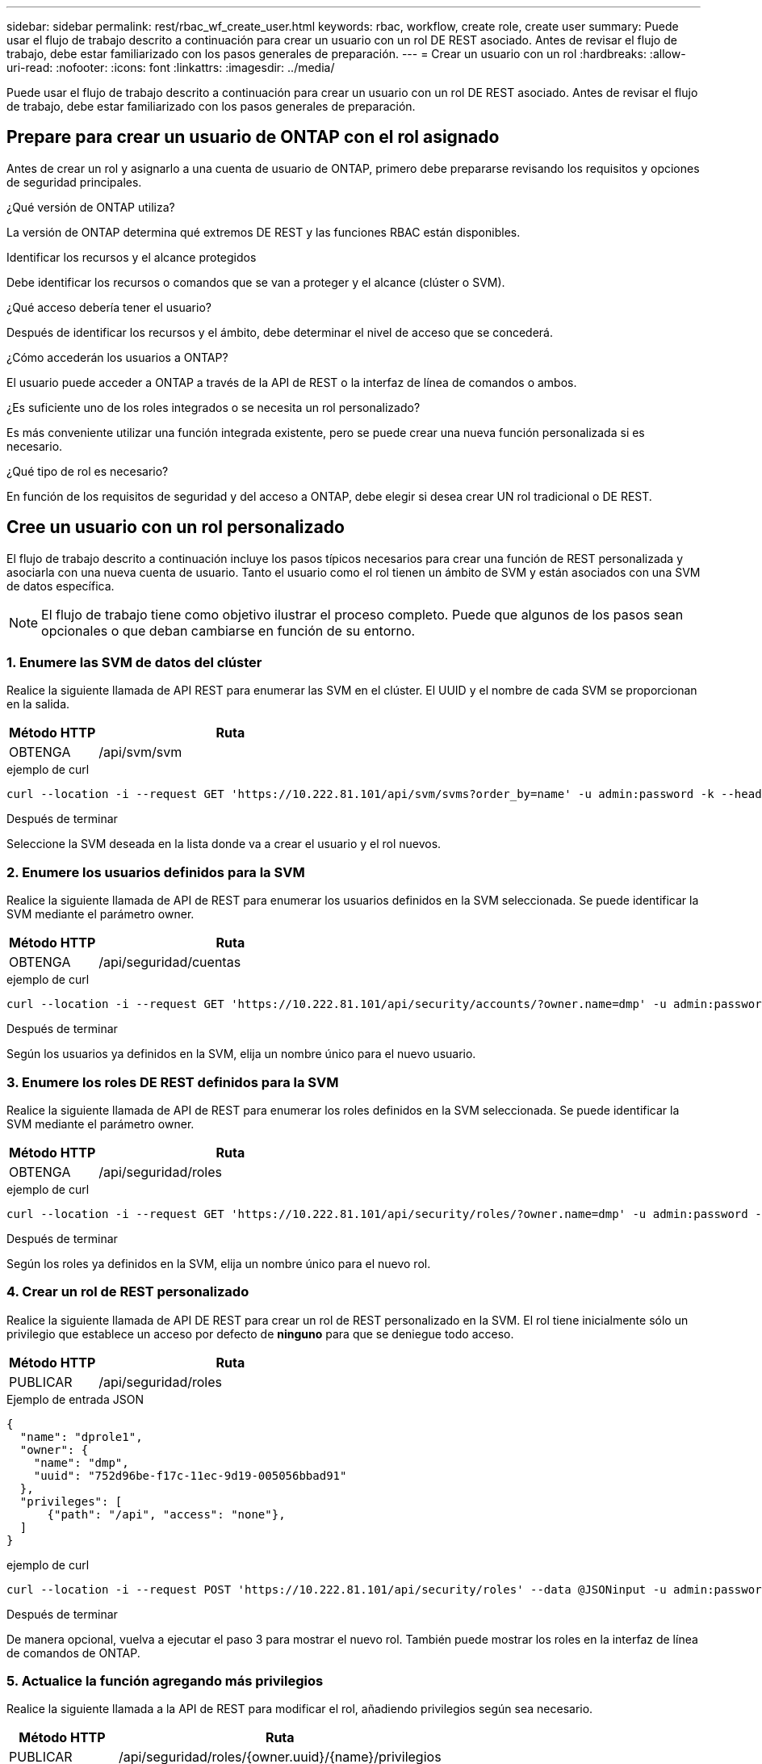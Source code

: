 ---
sidebar: sidebar 
permalink: rest/rbac_wf_create_user.html 
keywords: rbac, workflow, create role, create user 
summary: Puede usar el flujo de trabajo descrito a continuación para crear un usuario con un rol DE REST asociado. Antes de revisar el flujo de trabajo, debe estar familiarizado con los pasos generales de preparación. 
---
= Crear un usuario con un rol
:hardbreaks:
:allow-uri-read: 
:nofooter: 
:icons: font
:linkattrs: 
:imagesdir: ../media/


[role="lead"]
Puede usar el flujo de trabajo descrito a continuación para crear un usuario con un rol DE REST asociado. Antes de revisar el flujo de trabajo, debe estar familiarizado con los pasos generales de preparación.



== Prepare para crear un usuario de ONTAP con el rol asignado

Antes de crear un rol y asignarlo a una cuenta de usuario de ONTAP, primero debe prepararse revisando los requisitos y opciones de seguridad principales.

.¿Qué versión de ONTAP utiliza?
La versión de ONTAP determina qué extremos DE REST y las funciones RBAC están disponibles.

.Identificar los recursos y el alcance protegidos
Debe identificar los recursos o comandos que se van a proteger y el alcance (clúster o SVM).

.¿Qué acceso debería tener el usuario?
Después de identificar los recursos y el ámbito, debe determinar el nivel de acceso que se concederá.

.¿Cómo accederán los usuarios a ONTAP?
El usuario puede acceder a ONTAP a través de la API de REST o la interfaz de línea de comandos o ambos.

.¿Es suficiente uno de los roles integrados o se necesita un rol personalizado?
Es más conveniente utilizar una función integrada existente, pero se puede crear una nueva función personalizada si es necesario.

.¿Qué tipo de rol es necesario?
En función de los requisitos de seguridad y del acceso a ONTAP, debe elegir si desea crear UN rol tradicional o DE REST.



== Cree un usuario con un rol personalizado

El flujo de trabajo descrito a continuación incluye los pasos típicos necesarios para crear una función de REST personalizada y asociarla con una nueva cuenta de usuario. Tanto el usuario como el rol tienen un ámbito de SVM y están asociados con una SVM de datos específica.


NOTE: El flujo de trabajo tiene como objetivo ilustrar el proceso completo. Puede que algunos de los pasos sean opcionales o que deban cambiarse en función de su entorno.



=== 1. Enumere las SVM de datos del clúster

Realice la siguiente llamada de API REST para enumerar las SVM en el clúster. El UUID y el nombre de cada SVM se proporcionan en la salida.

[cols="25,75"]
|===
| Método HTTP | Ruta 


| OBTENGA | /api/svm/svm 
|===
.ejemplo de curl
[source, curl]
----
curl --location -i --request GET 'https://10.222.81.101/api/svm/svms?order_by=name' -u admin:password -k --header 'Accept: */*'
----
.Después de terminar
Seleccione la SVM deseada en la lista donde va a crear el usuario y el rol nuevos.



=== 2. Enumere los usuarios definidos para la SVM

Realice la siguiente llamada de API de REST para enumerar los usuarios definidos en la SVM seleccionada. Se puede identificar la SVM mediante el parámetro owner.

[cols="25,75"]
|===
| Método HTTP | Ruta 


| OBTENGA | /api/seguridad/cuentas 
|===
.ejemplo de curl
[source, curl]
----
curl --location -i --request GET 'https://10.222.81.101/api/security/accounts/?owner.name=dmp' -u admin:password -k --header 'Accept: */*'
----
.Después de terminar
Según los usuarios ya definidos en la SVM, elija un nombre único para el nuevo usuario.



=== 3. Enumere los roles DE REST definidos para la SVM

Realice la siguiente llamada de API de REST para enumerar los roles definidos en la SVM seleccionada. Se puede identificar la SVM mediante el parámetro owner.

[cols="25,75"]
|===
| Método HTTP | Ruta 


| OBTENGA | /api/seguridad/roles 
|===
.ejemplo de curl
[source, curl]
----
curl --location -i --request GET 'https://10.222.81.101/api/security/roles/?owner.name=dmp' -u admin:password -k --header 'Accept: */*'
----
.Después de terminar
Según los roles ya definidos en la SVM, elija un nombre único para el nuevo rol.



=== 4. Crear un rol de REST personalizado

Realice la siguiente llamada de API DE REST para crear un rol de REST personalizado en la SVM. El rol tiene inicialmente sólo un privilegio que establece un acceso por defecto de *ninguno* para que se deniegue todo acceso.

[cols="25,75"]
|===
| Método HTTP | Ruta 


| PUBLICAR | /api/seguridad/roles 
|===
.Ejemplo de entrada JSON
[source, json]
----
{
  "name": "dprole1",
  "owner": {
    "name": "dmp",
    "uuid": "752d96be-f17c-11ec-9d19-005056bbad91"
  },
  "privileges": [
      {"path": "/api", "access": "none"},
  ]
}
----
.ejemplo de curl
[source, curl]
----
curl --location -i --request POST 'https://10.222.81.101/api/security/roles' --data @JSONinput -u admin:password -k --header 'Accept: */*'
----
.Después de terminar
De manera opcional, vuelva a ejecutar el paso 3 para mostrar el nuevo rol. También puede mostrar los roles en la interfaz de línea de comandos de ONTAP.



=== 5. Actualice la función agregando más privilegios

Realice la siguiente llamada a la API de REST para modificar el rol, añadiendo privilegios según sea necesario.

[cols="25,75"]
|===
| Método HTTP | Ruta 


| PUBLICAR | /api/seguridad/roles/{owner.uuid}/{name}/privilegios 
|===
.Ejemplo de entrada JSON
[source, json]
----
{
  "path": "/api/storage/volumes", "access": "readonly"}
}
----
.ejemplo de curl
[source, curl]
----
curl --location -i --request POST 'https://10.222.81.101/api/security/roles/752d96be-f17c-11ec-9d19-005056bbad91/dprole1/privileges' --data @JSONinput -u admin:password -k --header 'Accept: */*'
----
.Después de terminar
De manera opcional, vuelva a ejecutar el paso 3 para mostrar el nuevo rol. También puede mostrar los roles en la interfaz de línea de comandos de ONTAP.



=== 6. Cree un usuario

Realice la siguiente llamada a la API DE REST para crear una cuenta de usuario. El rol `dprole1` creado anteriormente está asociado con el nuevo usuario.


TIP: Puede incluir el usuario sin un rol. En este caso, deberá modificar el usuario para asignar un rol.

[cols="25,75"]
|===
| Método HTTP | Ruta 


| PUBLICAR | /api/seguridad/cuentas 
|===
.Ejemplo de entrada JSON
[source, json]
----
{
  "owner": {"uuid":"daf84055-248f-11ed-a23d-005056ac4fe6"},
  "name": "david",
  "applications": [
      {"application":"ssh",
       "authentication_methods":["password"],
       "second_authentication_method":"none"}
  ],
  "role":"dprole1",
  "password":"netapp123"
}
----
.ejemplo de curl
[source, curl]
----
curl --location -i --request POST 'https://10.222.81.101/api/security/accounts' --data @JSONinput -u admin:password -k --header 'Accept: */*'
----
.Después de terminar
Puede iniciar sesión en la interfaz de gestión de SVM con las credenciales del nuevo usuario.

